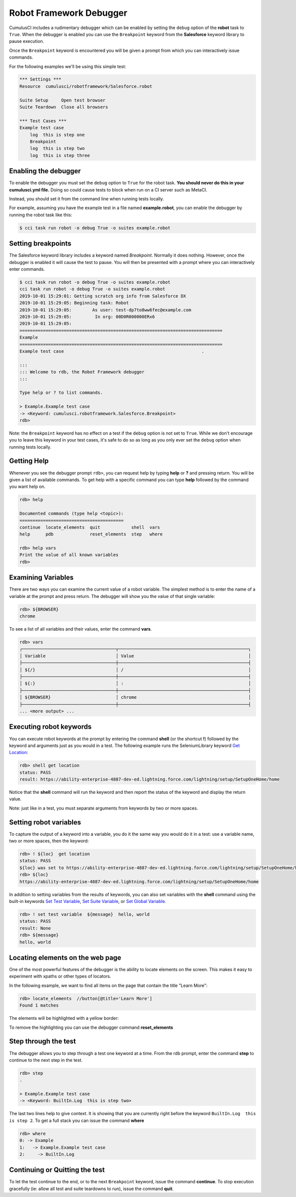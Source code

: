 ========================
Robot Framework Debugger
========================

CumulusCI includes a rudimentary debugger which can be enabled by
setting the ``debug`` option of the **robot** task to ``True``. When
the debugger is enabled you can use the ``Breakpoint`` keyword from
the **Salesforce** keyword library to pause execution.

Once the ``Breakpoint`` keyword is encountered you will be given a
prompt from which you can interactively issue commands.

For the following examples we'll be using this simple test:

.. code-block:: console

    *** Settings ***
    Resource  cumulusci/robotframework/Salesforce.robot

    Suite Setup     Open test browser
    Suite Teardown  Close all browsers

    *** Test Cases ***
    Example test case
        log  this is step one
        Breakpoint
        log  this is step two
        log  this is step three

Enabling the debugger
---------------------

To enable the debugger you must set the ``debug`` option to ``True``
for the robot task. **You should never do this in your cumulusci.yml
file.** Doing so could cause tests to block when run on a CI server such
as MetaCI.

Instead, you should set it from the command line when running tests
locally.

For example, assuming you have the example test in a file named
**example.robot**, you can enable the debugger by running the robot
task like this:

.. code-block:: console

    $ cci task run robot -o debug True -o suites example.robot


Setting breakpoints
-------------------

The Salesforce keyword library includes a keyword named
`Breakpoint`. Normally it does nothing. However, once the debugger is
enabled it will cause the test to pause. You will then be presented
with a prompt where you can interactively enter commands.

.. code-block:: console

    $ cci task run robot -o debug True -o suites example.robot
    cci task run robot -o debug True -o suites example.robot
    2019-10-01 15:29:01: Getting scratch org info from Salesforce DX
    2019-10-01 15:29:05: Beginning task: Robot
    2019-10-01 15:29:05:        As user: test-dp7to8ww6fec@example.com
    2019-10-01 15:29:05:         In org: 00D0R000000ERx6
    2019-10-01 15:29:05:
    ==============================================================================
    Example
    ==============================================================================
    Example test case                                                     .

    :::
    ::: Welcome to rdb, the Robot Framework debugger
    :::

    Type help or ? to list commands.

    > Example.Example test case
    -> <Keyword: cumulusci.robotframework.Salesforce.Breakpoint>
    rdb>

Note: the ``Breakpoint`` keyword has no effect on a test if the ``debug`` option
is not set to ``True``. While we don't encourage you to leave this
keyword in your test cases, it's safe to do so as long as you only
ever set the ``debug`` option when running tests locally.

Getting Help
------------

Whenever you see the debugger prompt ``rdb>``, you can request help
by typing **help** or **?** and pressing return. You will be given a
list of available commands. To get help with a specific command you
can type **help** followed by the command you want help on.

.. code-block:: console

    rdb> help

    Documented commands (type help <topic>):
    ========================================
    continue  locate_elements  quit            shell  vars
    help      pdb              reset_elements  step   where

    rdb> help vars
    Print the value of all known variables
    rdb>

Examining Variables
-------------------

There are two ways you can examine the current value of a robot
variable. The simplest method is to enter the name of a variable at
the prompt and press return. The debugger will show you the value of
that single variable:

.. code-block:: console

    rdb> ${BROWSER}
    chrome

To see a list of all variables and their values, enter the command
**vars**.

.. code-block:: console

    rdb> vars
    ┌────────────────────────────────────┬──────────────────────────────────────────────────┐
    │ Variable                           │ Value                                            │
    ├────────────────────────────────────┼──────────────────────────────────────────────────┤
    │ ${/}                               │ /                                                │
    ├────────────────────────────────────┼──────────────────────────────────────────────────┤
    │ ${:}                               │ :                                                │
    ├────────────────────────────────────┼──────────────────────────────────────────────────┤
    │ ${BROWSER}                         │ chrome                                           │
    ├────────────────────────────────────┼──────────────────────────────────────────────────┤
    ... <more output> ...

Executing robot keywords
------------------------

You can execute robot keywords at the prompt by entering the command
**shell** (or the shortcut **!**) followed by the keyword and
arguments just as you would in a test. The following example runs the
SeleniumLibrary keyword
`Get Location <http://robotframework.org/SeleniumLibrary/SeleniumLibrary.html#Get%20Location>`_:

.. code-block:: console

    rdb> shell get location
    status: PASS
    result: https://ability-enterprise-4887-dev-ed.lightning.force.com/lightning/setup/SetupOneHome/home

Notice that the **shell** command will run the keyword and then report
the status of the keyword and display the return value.

Note: just like in a test, you must separate arguments from keywords
by two or more spaces.

Setting robot variables
-----------------------

To capture the output of a keyword into a variable, you do it the same
way you would do it in a test: use a variable name, two or more
spaces, then the keyword:

.. code-block:: console

    rdb> ! ${loc}  get location
    status: PASS
    ${loc} was set to https://ability-enterprise-4887-dev-ed.lightning.force.com/lightning/setup/SetupOneHome/home
    rdb> ${loc}
    https://ability-enterprise-4887-dev-ed.lightning.force.com/lightning/setup/SetupOneHome/home

In addition to setting variables from the results of keywords, you can
also set variables with the **shell** command using the built-in keywords
`Set Test Variable <http://robotframework.org/robotframework/latest/libraries/BuiltIn.html#Set%20Test%20Variable>`_,
`Set Suite Variable <http://robotframework.org/robotframework/latest/libraries/BuiltIn.html#Set%20Suite%20Variable>`_, or
`Set Global Variable <http://robotframework.org/robotframework/latest/libraries/BuiltIn.html#Set%20Global%20Variable>`_.

.. code-block:: console

    rdb> ! set test variable  ${message}  hello, world
    status: PASS
    result: None
    rdb> ${message}
    hello, world

Locating elements on the web page
---------------------------------

One of the most powerful features of the debugger is the ability to
locate elements on the screen. This makes it easy to experiment with
xpaths or other types of locators.

In the following example, we want to find all items on the page that
contain the title "Learn More":

.. code-block:: console

    rdb> locate_elements  //button[@title='Learn More']
    Found 1 matches

The elements will be highlighted with a yellow border:

.. image:: images/locate_elements_screenshot.png


To remove the highlighting you can use the debugger command
**reset_elements**

Step through the test
---------------------

The debugger allows you to step through a test one keyword at a
time. From the rdb prompt, enter the command **step** to continue to
the next step in the test.

.. code-block:: console

    rdb> step
    .

    > Example.Example test case
    -> <Keyword: BuiltIn.Log  this is step two>

The last two lines help to give context. It is showing that you are
currently right before the keyword ``BuiltIn.Log  this is step 2``. To
get a full stack you can issue the command **where**

.. code-block:: console

    rdb> where
    0: -> Example
    1:   -> Example.Example test case
    2:     -> BuiltIn.Log

Continuing or Quitting the test
-------------------

To let the test continue to the end, or to the next ``Breakpoint``
keyword, issue the command **continue**. To stop execution gracefully
(ie: allow all test and suite teardowns to run), issue the command
**quit**.
